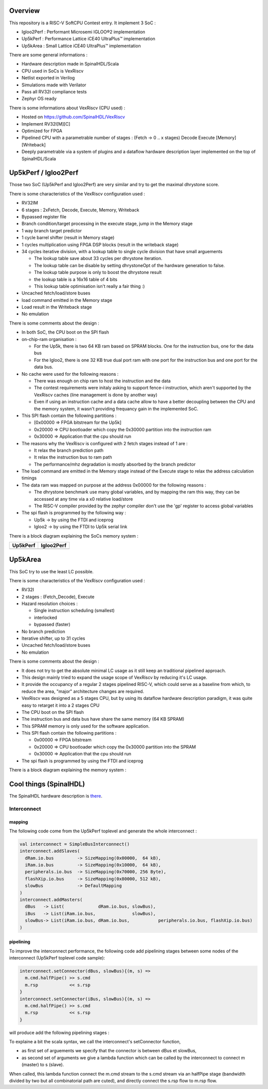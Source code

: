 ================================================
Overview
================================================

This repository is a RISC-V SoftCPU Contest entry. It implement 3 SoC :

- Igloo2Perf : Performant Microsemi IGLOO®2 implementation
- Up5kPerf : Performance Lattice iCE40 UltraPlus™ implementation
- Up5kArea : Small Lattice iCE40 UltraPlus™ implementation

There are some general informations :

- Hardware description made in SpinalHDL/Scala
- CPU used in SoCs is VexRiscv
- Netlist exported in Verilog
- Simulations made with Verilator
- Pass all RV32I compliance tests
- Zephyr OS ready

There is some informations about VexRiscv (CPU used) :

- Hosted on https://github.com/SpinalHDL/VexRiscv
- Implement RV32I[M][C]
- Optimized for FPGA
- Pipelined CPU with a parametrable number of stages : (Fetch -> 0 \.\. x stages) Decode Execute [Memory] [Writeback]
- Deeply parametrable via a system of plugins and a dataflow hardware description layer implemented on the top of SpinalHDL/Scala


================================================
Up5kPerf / Igloo2Perf
================================================

Those two SoC (Up5kPerf and Igloo2Perf) are very similar and try to get the maximal dhrystone score.

There is some characteristics of the VexRiscv configuration used :

- RV32IM
- 6 stages : 2xFetch, Decode, Execute, Memory, Writeback
- Bypassed register file
- Branch condition/target processing in the execute stage, jump in the Memory stage
- 1 way branch target predictor
- 1 cycle barrel shifter (result in Memory stage)
- 1 cycles multiplication using FPGA DSP blocks (result in the writeback stage)
- 34 cycles iterative division, with a lookup table to single cycle division that have small arguements

  - The lookup table save about 33 cycles per dhrystone iteration.
  - The lookup table can be disable by setting dhrystoneOpt of the hardware generation to false.
  - The lookup table purpose is only to boost the dhrystone result
  - the lookup table is a 16x16 table of 4 bits
  - This lookup table optimisation isn't really a fair thing :)
- Uncached fetch/load/store buses
- load command emitted in the Memory stage
- Load result in the Writeback stage
- No emulation

There is some comments about the design :

- In both SoC, the CPU boot on the SPI flash
- on-chip-ram organisation :

  - For the Up5k, there is two 64 KB ram based on SPRAM blocks. One for the instruction bus, one for the data bus
  - For the Igloo2, there is one 32 KB true dual port ram with one port for the instruction bus and one port for the data bus.
- No cache were used for the following reasons :

  - There was enough on chip ram to host the instruction and the data
  - The contest requirements were initaly asking to support fence-i instruction, which aren't supported by the VexRiscv caches (line management is done by another way)
  - Even if using an instruction cache and a data cache allow to have a better decoupling between the CPU and the memory system, it wasn't providing frequancy gain in the implemented SoC.
- This SPI flash contain the following partitions :

  - [0x00000 => FPGA bitstream for the Up5k]
  -  0x20000 => CPU bootloader which copy the 0x30000 partition into the instruction ram
  -  0x30000 => Application that the cpu should run
- The reasons why the VexRiscv is configured with 2 fetch stages instead of 1 are :

  - It relax the branch prediction path
  - It relax the instruction bus to ram path
  - The performance/mhz degradation is mostly absorbed by the branch predictor
- The load command are emitted in the Memory stage instead of the Execute stage to relax the address calculation timings
- The data ram was mapped on purpose at the address 0x00000 for the following reasons :

  - The dhrystone benchmark use many global variables, and by mapping the ram this way, they can be accessed at any time via a x0 relative load/store
  - The RISC-V compiler provided by the zephyr compiler don't use the 'gp' register to access global variables
- The spi flash is programmed by the following way :

  - Up5k -> by using the FTDI and iceprog
  - Igloo2 -> by using the FTDI to Up5k serial link

There is a block diagram explaining the SoCs memory system :

.. |up5kPerfDiagram| image:: doc/assets/up5kPerfDiagram.png
   :width: 400

.. |igloo2PerfDiagram| image:: doc/assets/igloo2PerfDiagram.png
   :width: 400

+--------------------+-----------------------+
| Up5kPerf           +  Igloo2Perf           +
+====================+=======================+
| |up5kPerfDiagram|  +  |igloo2PerfDiagram|  +
+--------------------+-----------------------+


================================================
Up5kArea
================================================

This SoC try to use the least LC possible.

There is some characteristics of the VexRiscv configuration used :

- RV32I
- 2 stages : (Fetch_Decode), Execute
- Hazard resolution choices :

  - Single instruction scheduling (smallest)
  - interlocked
  - bypassed (faster)
- No branch prediction
- Iterative shifter, up to 31 cycles
- Uncached fetch/load/store buses
- No emulation

There is some comments about the design :

- It does not try to get the absolute minimal LC usage as it still keep an traditional pipelined approach.
- This design mainly tried to expand the usage scope of VexRiscv by reducing it's LC usage.
- It provide the occupancy of a regular 2 stages pipelined RISC-V, which could serve as a baseline from which, to reduce the area, "major" architecture changes are required.
- VexRiscv was designed as a 5 stages CPU, but by using its dataflow hardware description paradigm, it was quite easy to retarget it into a 2 stages CPU
- The CPU boot on the SPI flash
- The instruction bus and data bus have share the same memory (64 KB SPRAM)
- This SPRAM memory is only used for the software application.
- This SPI flash contain the following partitions :

  - 0x00000 => FPGA bitstream
  - 0x20000 => CPU bootloader which copy the 0x30000 partition into the SPRAM
  - 0x30000 => Application that the cpu should run
- The spi flash is programmed by using the FTDI and iceprog

There is a block diagram explaining the memory system :

.. image:: doc/assets/xAreaDiagram.png
  :width: 400


================================================
Cool things (SpinalHDL)
================================================

The SpinalHDL hardware description is `there <https://github.com/SpinalHDL/riscvSoftcoreContest/tree/master/hardware/scala/riscvSoftcoreContest>`_.


***************
Interconnect
***************

mapping
===============

The following code come from the Up5kPerf toplevel and generate the whole interconnect :

.. code-block:: scala

    val interconnect = SimpleBusInterconnect()
    interconnect.addSlaves(
      dRam.io.bus         -> SizeMapping(0x00000,  64 kB),
      iRam.io.bus         -> SizeMapping(0x10000,  64 kB),
      peripherals.io.bus  -> SizeMapping(0x70000, 256 Byte),
      flashXip.io.bus     -> SizeMapping(0x80000, 512 kB),
      slowBus             -> DefaultMapping
    )
    interconnect.addMasters(
      dBus   -> List(             dRam.io.bus, slowBus),
      iBus   -> List(iRam.io.bus,              slowBus),
      slowBus-> List(iRam.io.bus, dRam.io.bus,           peripherals.io.bus, flashXip.io.bus)
    )

.. image:: doc/assets/up5kPerfDiagram.png
  :width: 400

pipelining
===========================

To improve the interconnect performance, the following code add pipelining stages between some nodes of the interconnect (Up5kPerf toplevel code sample):

.. code-block:: scala

    interconnect.setConnector(dBus, slowBus){(m, s) =>
      m.cmd.halfPipe() >> s.cmd
      m.rsp            << s.rsp
    }
    interconnect.setConnector(iBus, slowBus){(m, s) =>
      m.cmd.halfPipe() >> s.cmd
      m.rsp            << s.rsp
    }

will produce add the following pipelining stages :

.. image:: doc/assets/interconnectPipelining.png
  :width: 400

To explaine a bit the scala syntax, we call the interconnect's setConnector function,

- as first set of arguements we specify that the connector is between dBus et slowBus,
- as second set of arguments we give a lambda function which can be called by the interconnect to connect m (master) to s (slave).

When called, this lambda function connect the m.cmd stream to the s.cmd stream via an halfPipe stage (bandwidth divided by two but all combinatorial path are cuted),
and directly connect the s.rsp flow to m.rsp flow.

